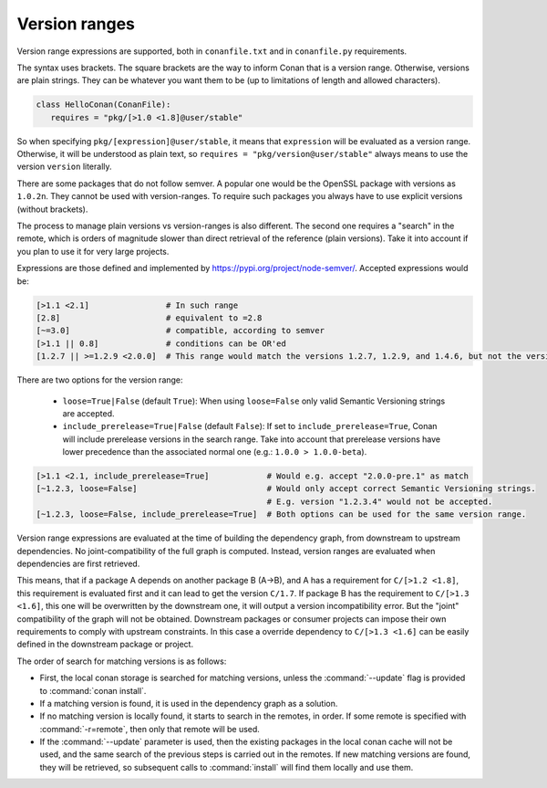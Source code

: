 .. _version_ranges:


Version ranges
==============

Version range expressions are supported, both in ``conanfile.txt`` and in ``conanfile.py`` requirements.

The syntax uses brackets. The square brackets are the way to inform Conan that is a version range. Otherwise, versions are plain strings. They can be whatever you want them to be (up to limitations of length and allowed characters).

..  code-block:: python

   class HelloConan(ConanFile):
      requires = "pkg/[>1.0 <1.8]@user/stable"


So when specifying ``pkg/[expression]@user/stable``, it means that ``expression`` will be evaluated as a version range. Otherwise, it will be understood as plain text, so ``requires = "pkg/version@user/stable"`` always means to use the version ``version`` literally.

There are some packages that do not follow semver. A popular one would be the OpenSSL package with versions as ``1.0.2n``. They cannot be used with version-ranges. To require such packages you always have to use explicit versions (without brackets).

The process to manage plain versions vs version-ranges is also different. The second one requires a "search" in the remote, which is orders of magnitude slower than direct retrieval of the reference (plain versions). Take it into account if you plan to use it for very large projects.


Expressions are those defined and implemented by https://pypi.org/project/node-semver/. Accepted expressions would be:

..  code-block:: python

   [>1.1 <2.1]                # In such range
   [2.8]                      # equivalent to =2.8
   [~=3.0]                    # compatible, according to semver
   [>1.1 || 0.8]              # conditions can be OR'ed
   [1.2.7 || >=1.2.9 <2.0.0]  # This range would match the versions 1.2.7, 1.2.9, and 1.4.6, but not the versions 1.2.8 or 2.0.0.

There are two options for the version range:

   * ``loose=True|False`` (default ``True``): When using ``loose=False`` only valid Semantic Versioning strings are accepted.
   * ``include_prerelease=True|False`` (default ``False``): If set to ``include_prerelease=True``,
     Conan will include prerelease versions in the search range. Take into account that prerelease
     versions have lower precedence than the associated normal one (e.g.: ``1.0.0 > 1.0.0-beta``).

..  code-block:: python

   [>1.1 <2.1, include_prerelease=True]            # Would e.g. accept "2.0.0-pre.1" as match
   [~1.2.3, loose=False]                           # Would only accept correct Semantic Versioning strings.
                                                   # E.g. version "1.2.3.4" would not be accepted.
   [~1.2.3, loose=False, include_prerelease=True]  # Both options can be used for the same version range.

Version range expressions are evaluated at the time of building the dependency graph, from
downstream to upstream dependencies. No joint-compatibility of the full graph is computed. Instead,
version ranges are evaluated when dependencies are first retrieved.

This means, that if a package A depends on another package B (A->B), and A has a requirement for
``C/[>1.2 <1.8]``, this requirement is evaluated first and it can lead to get the version ``C/1.7``. If
package B has the requirement to ``C/[>1.3 <1.6]``, this one will be overwritten by the downstream one,
it will output a version incompatibility error. But the "joint" compatibility of the graph will not
be obtained. Downstream packages or consumer projects can impose their own requirements to comply
with upstream constraints. In this case a override dependency to ``C/[>1.3 <1.6]`` can be easily defined
in the downstream package or project.

The order of search for matching versions is as follows:

- First, the local conan storage is searched for matching versions, unless the :command:`--update` flag is provided to :command:`conan install`.
- If a matching version is found, it is used in the dependency graph as a solution.
- If no matching version is locally found, it starts to search in the remotes, in order. If some remote is specified with :command:`-r=remote`,
  then only that remote will be used.
- If the :command:`--update` parameter is used, then the existing packages in the local conan cache will not be used, and the same search of the
  previous steps is carried out in the remotes. If new matching versions are found, they will be retrieved, so subsequent calls to
  :command:`install` will find them locally and use them.
